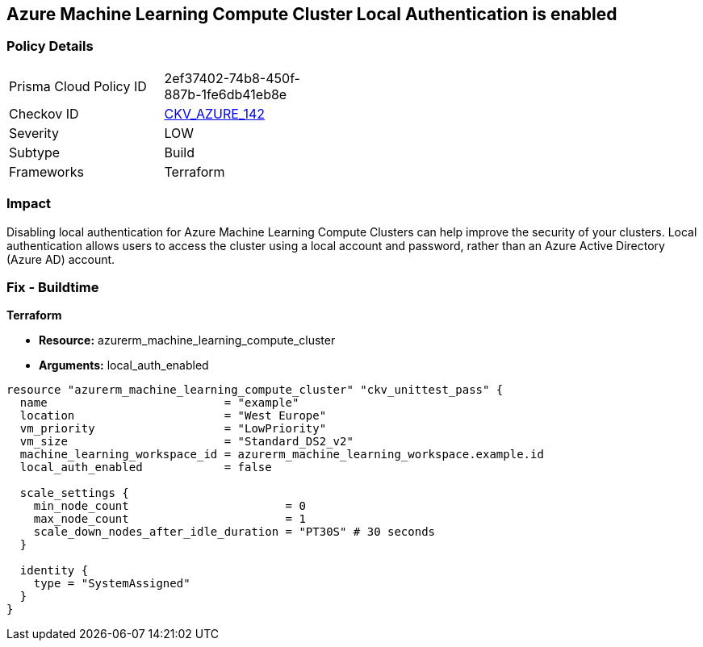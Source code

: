 == Azure Machine Learning Compute Cluster Local Authentication is enabled


=== Policy Details
[width=45%]
[cols="1,1"]
|=== 
|Prisma Cloud Policy ID 
| 2ef37402-74b8-450f-887b-1fe6db41eb8e

|Checkov ID 
| https://github.com/bridgecrewio/checkov/tree/master/checkov/terraform/checks/resource/azure/MLCCLADisabled.py[CKV_AZURE_142]

|Severity
|LOW

|Subtype
|Build

|Frameworks
|Terraform

|=== 



=== Impact
Disabling local authentication for Azure Machine Learning Compute Clusters can help improve the security of your clusters.
Local authentication allows users to access the cluster using a local account and password, rather than an Azure Active Directory (Azure AD) account.

//=== Fix - Runtime


//*CLI Command* 



=== Fix - Buildtime


*Terraform* 


* *Resource:* azurerm_machine_learning_compute_cluster
* *Arguments:* local_auth_enabled


[source,go]
----
resource "azurerm_machine_learning_compute_cluster" "ckv_unittest_pass" {
  name                          = "example"
  location                      = "West Europe"
  vm_priority                   = "LowPriority"
  vm_size                       = "Standard_DS2_v2"
  machine_learning_workspace_id = azurerm_machine_learning_workspace.example.id
  local_auth_enabled            = false

  scale_settings {
    min_node_count                       = 0
    max_node_count                       = 1
    scale_down_nodes_after_idle_duration = "PT30S" # 30 seconds
  }

  identity {
    type = "SystemAssigned"
  }
}
----

